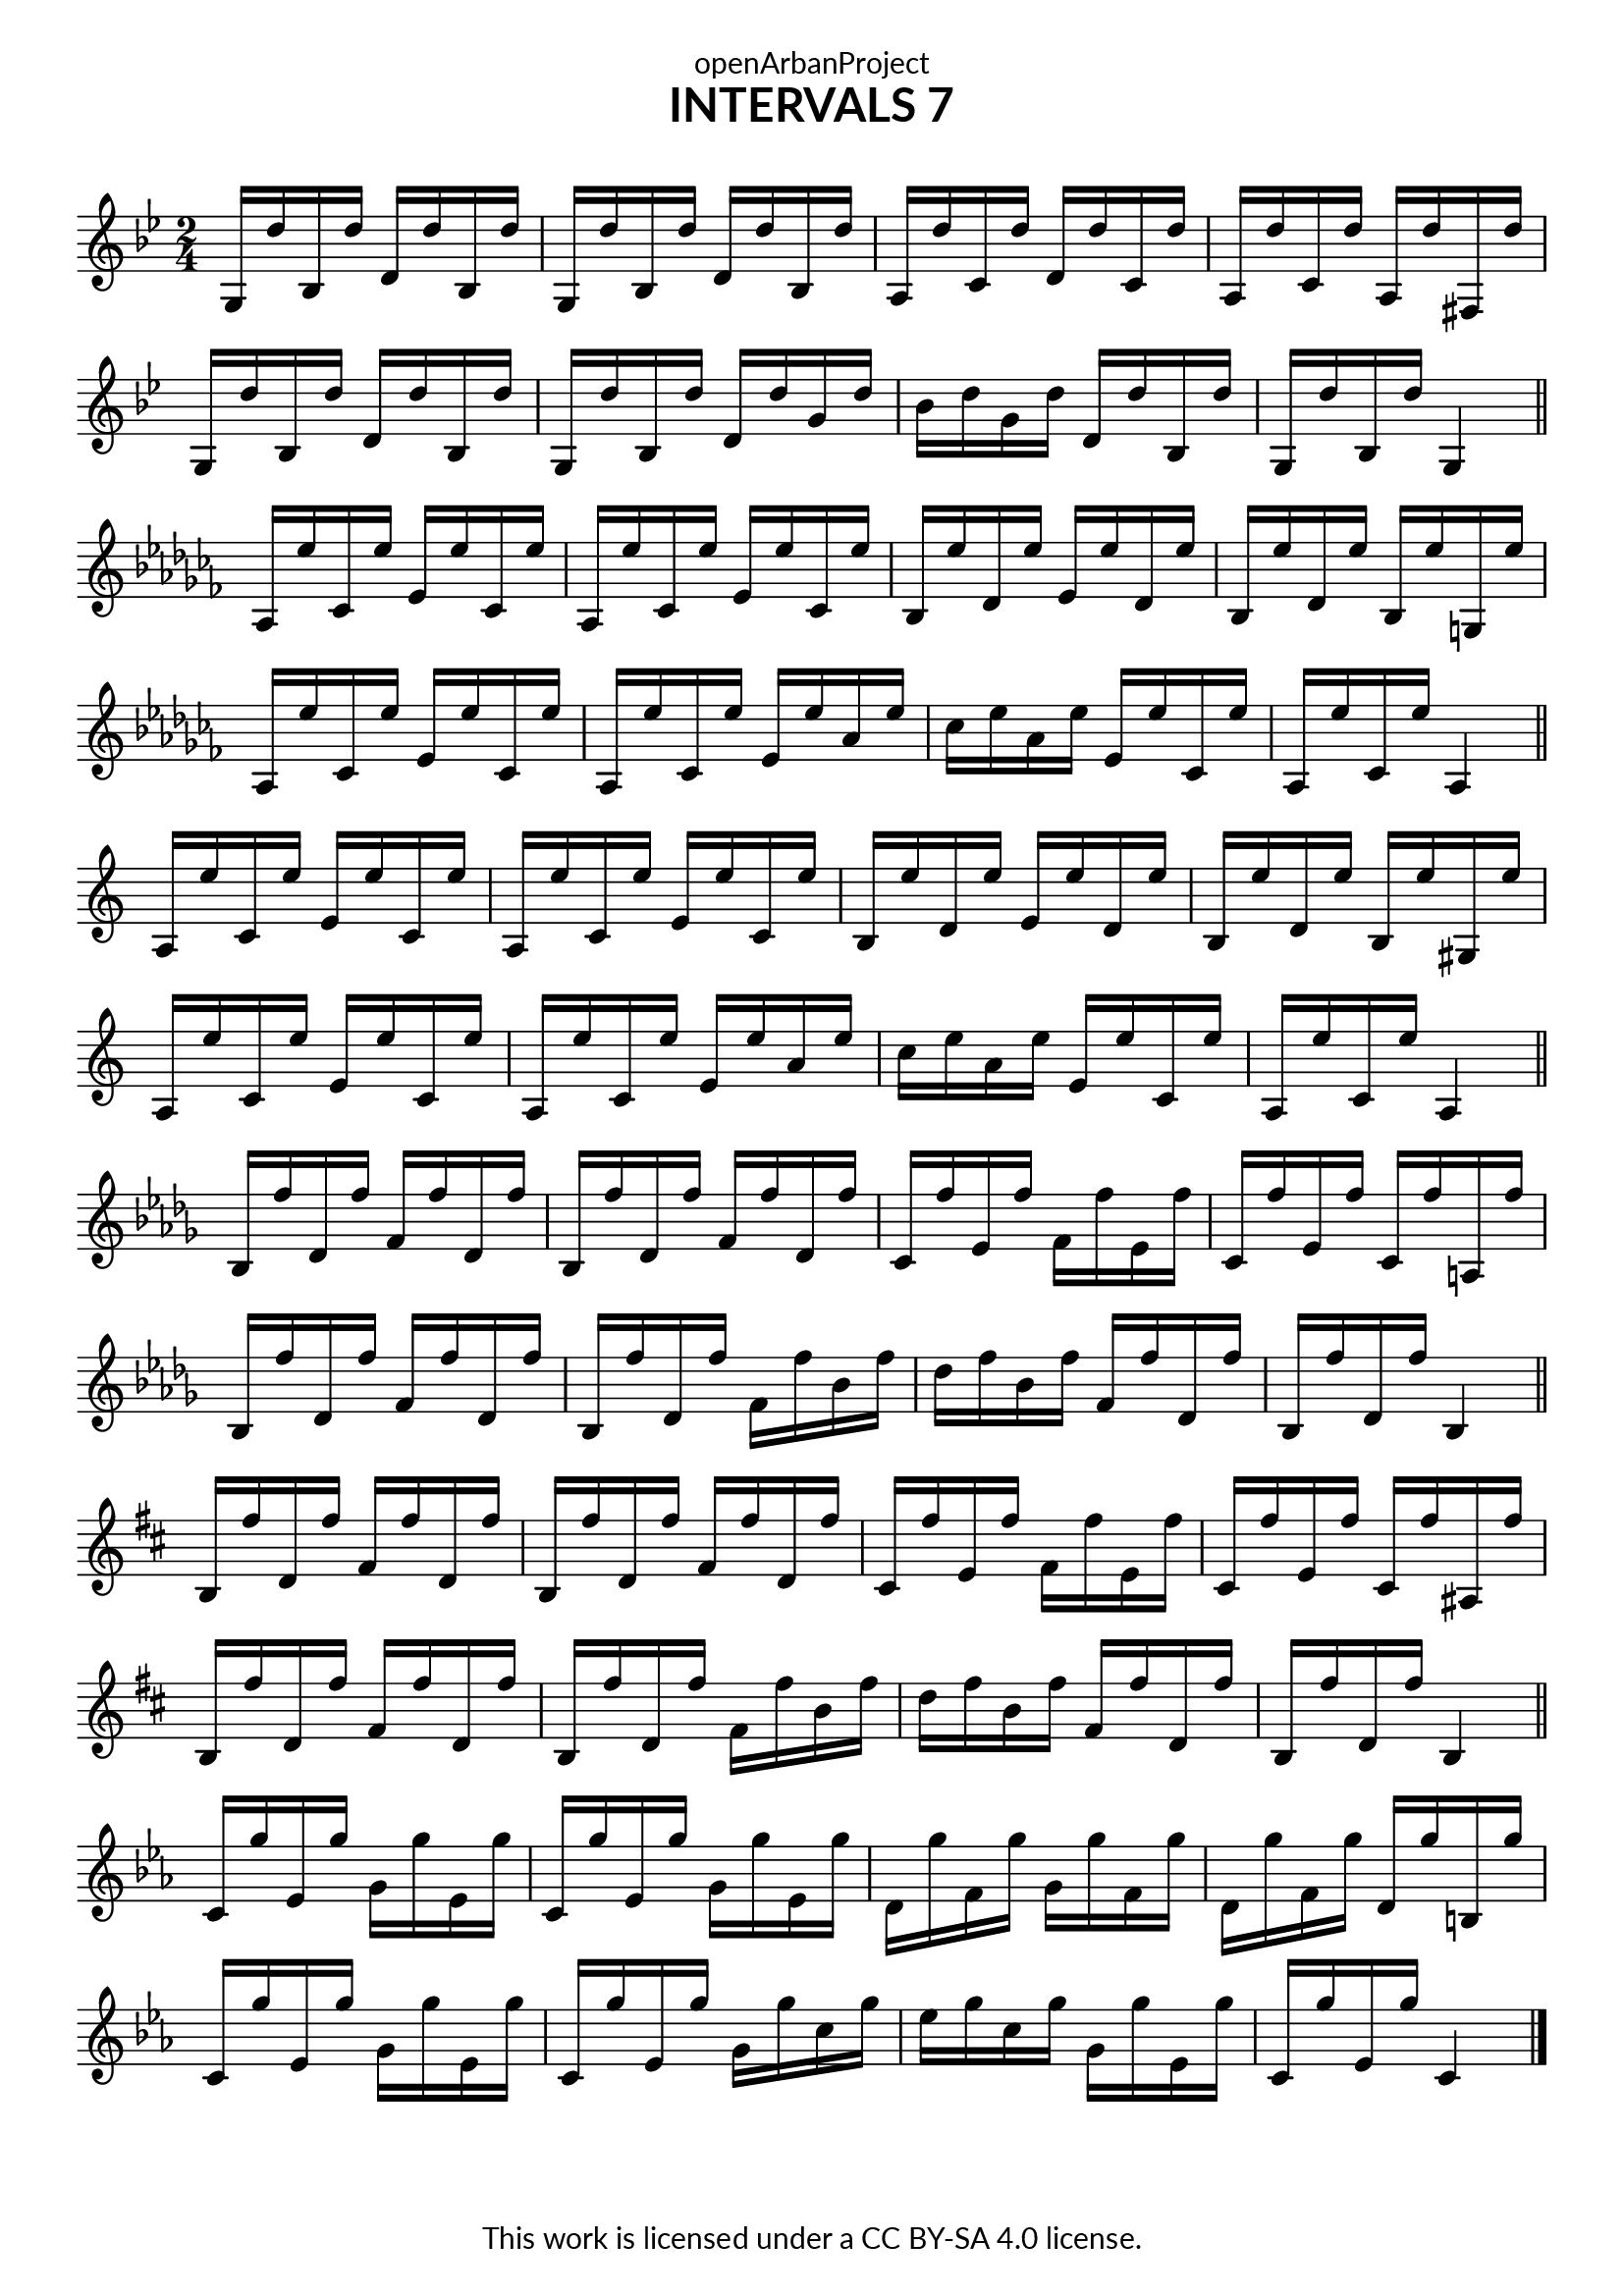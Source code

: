 \version "2.18.2"
\language "english"

\book {
  \paper {
    indent = 0\mm
    scoreTitleMarkup = \markup {
      \fill-line {
        \null
        \fontsize #4 \bold \fromproperty #'header:piece
        \fromproperty #'header:composer
      }
    }
    fonts = #
  (make-pango-font-tree
   "Lato"
   "Lato"
   "Liberation Mono"
   (/ (* staff-height pt) 2.5))
  }
  \header { tagline = "This work is licensed under a CC BY-SA 4.0 license."
            dedication = "openArbanProject"
            title = "INTERVALS 7"
            composer = " "
  }
  
  \score {
    \layout { \context { \Score \remove "Bar_number_engraver" }}
    {
      \set Staff.explicitKeySignatureVisibility = #end-of-line-invisible
      \set Staff.printKeyCancellation = ##f
      \numericTimeSignature \time 2/4
      \key g \minor
      g16 d'' bf d'' d' d'' bf d'' g d'' bf d'' d' d'' bf d''
      a d'' c' d'' d' d'' c' d'' a d'' c' d'' a d'' fs d''
      g d'' bf d'' d' d'' bf d'' g d'' bf d'' d' d'' g' d'' 
      bf' d'' g' d'' d' d'' bf d'' g d'' bf d'' g4
      \bar "||" \break
      
      \key af \minor
      af16 ef'' cf' ef'' ef' ef'' cf' ef'' af ef'' cf' ef'' ef' ef'' cf' ef''
      bf ef'' df' ef'' ef' ef'' df' ef'' bf ef'' df' ef'' bf ef'' g ef''
      af ef'' cf' ef'' ef' ef'' cf' ef'' af ef'' cf' ef'' ef' ef'' af' ef'' 
      cf'' ef'' af' ef'' ef' ef'' cf' ef'' af ef'' cf' ef'' af4
      \bar "||" \break
      
      \override Staff.KeyCancellation.break-visibility = #all-invisible
      \key a \minor
      a16 e'' c' e'' e' e'' c' e'' a e'' c' e'' e' e'' c' e''
      b e'' d' e'' e' e'' d' e'' b e'' d' e'' b e'' gs e''
      a e'' c' e'' e' e'' c' e'' a e'' c' e'' e' e'' a' e'' 
      c'' e'' a' e'' e' e'' c' e'' a e'' c' e'' a4
      \bar "||" \break
      
      \key bf \minor
      bf16 f'' df' f'' f' f'' df' f'' bf f'' df' f'' f' f'' df' f''
      c' f'' ef' f'' f' f'' ef' f'' c' f'' ef' f'' c' f'' a f''
      bf f'' df' f'' f' f'' df' f'' bf f'' df' f'' f' f'' bf' f'' 
      df'' f'' bf' f'' f' f'' df' f'' bf f'' df' f'' bf4
      \bar "||" \break
      
      \key b \minor
      b16 fs'' d' fs'' fs' fs'' d' fs'' b fs'' d' fs'' fs' fs'' d' fs''
      cs' fs'' e' fs'' fs' fs'' e' fs'' cs' fs'' e' fs'' cs' fs'' as fs''
      b fs'' d' fs'' fs' fs'' d' fs'' b fs'' d' fs'' fs' fs'' b' fs'' 
      d'' fs'' b' fs'' fs' fs'' d' fs'' b fs'' d' fs'' b4
      \bar "||" \break
      
      \key c \minor
      c'16 g'' ef' g'' g' g'' ef' g'' c' g'' ef' g'' g' g'' ef' g''
      d' g'' f' g'' g' g'' f' g'' d' g'' f' g'' d' g'' b g''
      c' g'' ef' g'' g' g'' ef' g'' c' g'' ef' g'' g' g'' c'' g'' 
      ef'' g'' c'' g'' g' g'' ef' g'' c' g'' ef' g'' c'4
      \bar "|."
    }
  }
}
